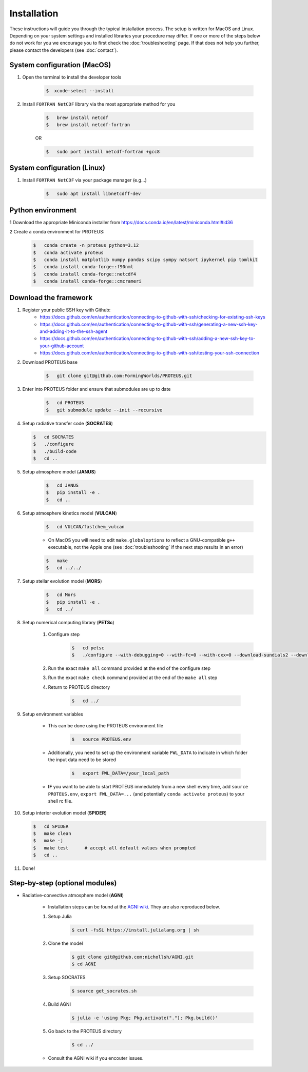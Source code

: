 Installation
==================================

These instructions will guide you through the typical installation process.
The setup is written for MacOS and Linux. Depending on your system settings and installed libraries your procedure may differ. 
If one or more of the steps below do not work for you we encourage you to first check the :doc:`troubleshooting` page. If that does not help you further, please contact the developers (see :doc:`contact`).


System configuration (MacOS)
--------------------------------

1. Open the terminal to install the developer tools 
      
    .. code-block:: console

        $  xcode-select --install
   
2. Install ``FORTRAN NetCDF`` library via the most appropriate method for you


    .. code-block:: console

        $   brew install netcdf  
        $   brew install netcdf-fortran    
    
    OR   

    .. code-block:: console

        $   sudo port install netcdf-fortran +gcc8   


System configuration (Linux)
--------------------------------
1. Install ``FORTRAN NetCDF`` via your package manager (e.g...)
    .. code-block:: console

        $   sudo apt install libnetcdff-dev


Python environment
--------------------------------
1 Download the appropriate Miniconda installer from https://docs.conda.io/en/latest/miniconda.html#id36

2 Create a conda environment for PROTEUS:

    .. code-block:: console
    
        $   conda create -n proteus python=3.12   
        $   conda activate proteus
        $   conda install matplotlib numpy pandas scipy sympy natsort ipykernel pip tomlkit
        $   conda install conda-forge::f90nml
        $   conda install conda-forge::netcdf4
        $   conda install conda-forge::cmcrameri 


Download the framework
--------------------------------
1. Register your public SSH key with Github:
    -  https://docs.github.com/en/authentication/connecting-to-github-with-ssh/checking-for-existing-ssh-keys
    -  https://docs.github.com/en/authentication/connecting-to-github-with-ssh/generating-a-new-ssh-key-and-adding-it-to-the-ssh-agent
    -  https://docs.github.com/en/authentication/connecting-to-github-with-ssh/adding-a-new-ssh-key-to-your-github-account
    -  https://docs.github.com/en/authentication/connecting-to-github-with-ssh/testing-your-ssh-connection

2. Download PROTEUS base
    
    .. code-block:: console

        $   git clone git@github.com:FormingWorlds/PROTEUS.git

3. Enter into PROTEUS folder and ensure that submodules are up to date
    
    .. code-block:: console

        $   cd PROTEUS
        $   git submodule update --init --recursive

4. Setup radiative transfer code (**SOCRATES**)

   .. code-block:: console

        $   cd SOCRATES
        $   ./configure
        $   ./build-code
        $   cd ..

5. Setup atmosphere model (**JANUS**)

    .. code-block:: console

        $   cd JANUS
        $   pip install -e .
        $   cd ..

6. Setup atmosphere kinetics model (**VULCAN**)

    .. code-block:: console

        $   cd VULCAN/fastchem_vulcan
    
    - On MacOS you will need to edit ``make.globaloptions`` to reflect a GNU-compatible ``g++`` executable, not the Apple one (see :doc:`troubleshooting` if the next step results in an error)
        
    .. code-block:: console

        $   make
        $   cd ../../

7. Setup stellar evolution model (**MORS**)

    .. code-block:: console

        $   cd Mors 
        $   pip install -e .
        $   cd ../
    
8. Setup numerical computing library (**PETSc**)
    
    1. Configure step
        .. code-block:: console

            $   cd petsc
            $   ./configure --with-debugging=0 --with-fc=0 --with-cxx=0 --download-sundials2 --download-mpich --download-f2cblaslapack --COPTFLAGS="-g -O3" --CXXOPTFLAGS="-g -O3"
            
    2. Run the exact ``make all`` command provided at the end of the configure step
    
    3. Run the exact ``make check`` command provided at the end of the ``make all`` step

    4. Return to PROTEUS directory
    
        .. code-block:: console

            $   cd ../

9. Setup environment variables

    - This can be done using the PROTEUS environment file

        .. code-block:: console

            $   source PROTEUS.env

    - Additionally, you need to set up the environment variable ``FWL_DATA`` to indicate in which folder the input data need to be stored

        .. code-block:: console

            $   export FWL_DATA=/your_local_path

    - **IF** you want to be able to start PROTEUS immediately from a new shell every time, add ``source PROTEUS.env``, ``export FWL_DATA=...`` (and potentially ``conda activate proteus``) to your shell rc file.


10. Setup interior evolution model (**SPIDER**)

    .. code-block:: console

        $   cd SPIDER
        $   make clean
        $   make -j
        $   make test      # accept all default values when prompted
        $   cd ..

11. Done!


Step-by-step (optional modules)
--------------------------------

- Radiative-convective atmosphere model (**AGNI**)

    - Installation steps can be found at the `AGNI wiki <https://nichollsh.github.io/AGNI/dev/setup/>`_. They are also reproduced below.

    1. Setup Julia
        .. code-block:: console 

            $ curl -fsSL https://install.julialang.org | sh

    2. Clone the model 
        .. code-block:: console 

            $ git clone git@github.com:nichollsh/AGNI.git 
            $ cd AGNI 

    3. Setup SOCRATES 
        .. code-block:: console 

            $ source get_socrates.sh
    
    4. Build AGNI 
        .. code-block:: console 

            $ julia -e 'using Pkg; Pkg.activate("."); Pkg.build()'

    5. Go back to the PROTEUS directory 
        .. code-block:: console 

            $ cd ../

    - Consult the AGNI wiki if you encouter issues.

